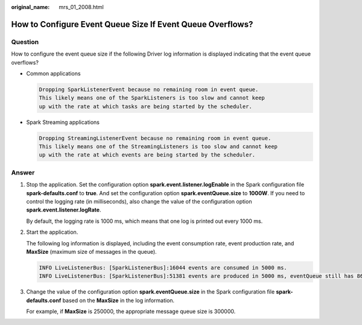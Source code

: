 :original_name: mrs_01_2008.html

.. _mrs_01_2008:

How to Configure Event Queue Size If Event Queue Overflows?
===========================================================

Question
--------

How to configure the event queue size if the following Driver log information is displayed indicating that the event queue overflows?

-  Common applications

   .. code-block::

      Dropping SparkListenerEvent because no remaining room in event queue.
      This likely means one of the SparkListeners is too slow and cannot keep
      up with the rate at which tasks are being started by the scheduler.

-  Spark Streaming applications

   .. code-block::

      Dropping StreamingListenerEvent because no remaining room in event queue.
      This likely means one of the StreamingListeners is too slow and cannot keep
      up with the rate at which events are being started by the scheduler.

Answer
------

#. Stop the application. Set the configuration option **spark.event.listener.logEnable** in the Spark configuration file **spark-defaults.conf** to **true**. And set the configuration option **spark.eventQueue.size** to **1000W**. If you need to control the logging rate (in milliseconds), also change the value of the configuration option **spark.event.listener.logRate**.

   By default, the logging rate is 1000 ms, which means that one log is printed out every 1000 ms.

#. Start the application.

   The following log information is displayed, including the event consumption rate, event production rate, and **MaxSize** (maximum size of messages in the queue).

   .. code-block::

      INFO LiveListenerBus: [SparkListenerBus]:16044 events are consumed in 5000 ms.
      INFO LiveListenerBus: [SparkListenerBus]:51381 events are produced in 5000 ms, eventQueue still has 86417 events, MaxSize: 171764.

#. Change the value of the configuration option **spark.eventQueue.size** in the Spark configuration file **spark-defaults.conf** based on the **MaxSize** in the log information.

   For example, if **MaxSize** is 250000, the appropriate message queue size is 300000.
